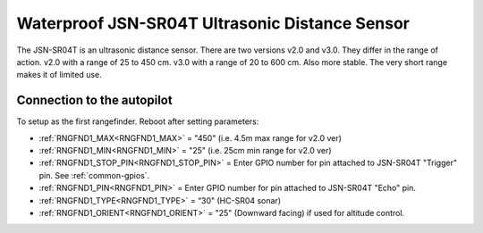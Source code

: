 ===============================================
Waterproof JSN-SR04T Ultrasonic Distance Sensor
===============================================

The JSN-SR04T is an ultrasonic distance sensor. There are two versions v2.0 and v3.0. They differ in the range of action. 
v2.0 with a range of 25 to 450 cm.
v3.0 with a range of 20 to 600 cm. Also more stable.
The very short range makes it of limited use.

.. image:: ../../../images/JSN-SR04TV2.jpg
.. image:: ../../../images/JSN-SR04TV3.jpg
.. image:: ../../../images/JSN-SR04T.jpg
    :target: ../_images/JSN-SR04T.jpg


Connection to the autopilot
===========================

To setup as the first rangefinder. Reboot after setting parameters:

-  :ref:`RNGFND1_MAX<RNGFND1_MAX>` = "450" (i.e. 4.5m max range for v2.0 ver)
-  :ref:`RNGFND1_MIN<RNGFND1_MIN>` = "25" (i.e. 25cm min range for v2.0 ver)
-  :ref:`RNGFND1_STOP_PIN<RNGFND1_STOP_PIN>` = Enter GPIO number for pin attached to JSN-SR04T "Trigger" pin. See :ref:`common-gpios`.
-  :ref:`RNGFND1_PIN<RNGFND1_PIN>` = Enter GPIO number for pin attached to JSN-SR04T "Echo" pin.
-  :ref:`RNGFND1_TYPE<RNGFND1_TYPE>` = “30" (HC-SR04 sonar)
-  :ref:`RNGFND1_ORIENT<RNGFND1_ORIENT>` = "25" (Downward facing) if used for altitude control.